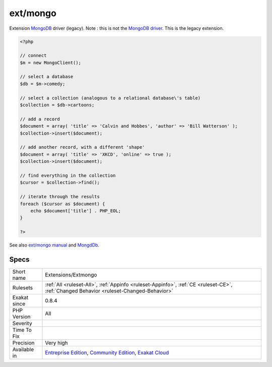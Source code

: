 .. _extensions-extmongo:

.. _ext-mongo:

ext/mongo
+++++++++

.. meta::
	:description:
		ext/mongo: Extension MongoDB driver (legacy).
	:twitter:card: summary_large_image
	:twitter:site: @exakat
	:twitter:title: ext/mongo
	:twitter:description: ext/mongo: Extension MongoDB driver (legacy)
	:twitter:creator: @exakat
	:twitter:image:src: https://www.exakat.io/wp-content/uploads/2020/06/logo-exakat.png
	:og:image: https://www.exakat.io/wp-content/uploads/2020/06/logo-exakat.png
	:og:title: ext/mongo
	:og:type: article
	:og:description: Extension MongoDB driver (legacy)
	:og:url: https://php-tips.readthedocs.io/en/latest/tips/Extensions/Extmongo.html
	:og:locale: en
Extension `MongoDB <https://www.php.net/MongoDB>`_ driver (legacy).
Note : this is not the `MongoDB driver <https://www.php.net/mongo>`_. This is the legacy extension.

.. code-block:: php
   
   <?php
   
   // connect
   $m = new MongoClient();
   
   // select a database
   $db = $m->comedy;
   
   // select a collection (analogous to a relational database\'s table)
   $collection = $db->cartoons;
   
   // add a record
   $document = array( 'title' => 'Calvin and Hobbes', 'author' => 'Bill Watterson' );
   $collection->insert($document);
   
   // add another record, with a different 'shape'
   $document = array( 'title' => 'XKCD', 'online' => true );
   $collection->insert($document);
   
   // find everything in the collection
   $cursor = $collection->find();
   
   // iterate through the results
   foreach ($cursor as $document) {
       echo $document['title'] . PHP_EOL;
   }
   
   ?>

See also `ext/mongo manual <https://www.php.net/manual/en/book.mongo.php>`_ and `MongdDb <https://www.mongodb.com/>`_.


Specs
_____

+--------------+-----------------------------------------------------------------------------------------------------------------------------------------------------------------------------------------+
| Short name   | Extensions/Extmongo                                                                                                                                                                     |
+--------------+-----------------------------------------------------------------------------------------------------------------------------------------------------------------------------------------+
| Rulesets     | :ref:`All <ruleset-All>`, :ref:`Appinfo <ruleset-Appinfo>`, :ref:`CE <ruleset-CE>`, :ref:`Changed Behavior <ruleset-Changed-Behavior>`                                                  |
+--------------+-----------------------------------------------------------------------------------------------------------------------------------------------------------------------------------------+
| Exakat since | 0.8.4                                                                                                                                                                                   |
+--------------+-----------------------------------------------------------------------------------------------------------------------------------------------------------------------------------------+
| PHP Version  | All                                                                                                                                                                                     |
+--------------+-----------------------------------------------------------------------------------------------------------------------------------------------------------------------------------------+
| Severity     |                                                                                                                                                                                         |
+--------------+-----------------------------------------------------------------------------------------------------------------------------------------------------------------------------------------+
| Time To Fix  |                                                                                                                                                                                         |
+--------------+-----------------------------------------------------------------------------------------------------------------------------------------------------------------------------------------+
| Precision    | Very high                                                                                                                                                                               |
+--------------+-----------------------------------------------------------------------------------------------------------------------------------------------------------------------------------------+
| Available in | `Entreprise Edition <https://www.exakat.io/entreprise-edition>`_, `Community Edition <https://www.exakat.io/community-edition>`_, `Exakat Cloud <https://www.exakat.io/exakat-cloud/>`_ |
+--------------+-----------------------------------------------------------------------------------------------------------------------------------------------------------------------------------------+


